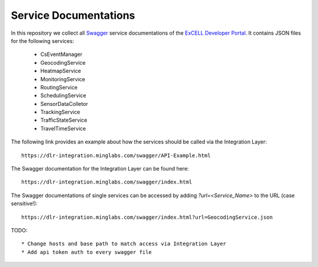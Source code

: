 Service Documentations
=======================

In this repository we collect all `Swagger <https://swagger.io/>`_ service documentations of the `ExCELL Developer Portal <https://www.excell-mobility.de/developer/>`_. It contains JSON files for the following services:

  * CsEventManager
  * GeocodingService
  * HeatmapService
  * MonitoringService
  * RoutingService
  * SchedulingService
  * SensorDataColletor
  * TrackingService
  * TrafficStateService
  * TravelTimeService

The following link provides an example about how the services should be called via the Integration Layer::

  https://dlr-integration.minglabs.com/swagger/API-Example.html

The Swagger documentation for the Integration Layer can be found here::

  https://dlr-integration.minglabs.com/swagger/index.html

The Swagger documentations of single services can be accessed by adding `?url=<Service_Name>` to the URL (case sensitive!)::

  https://dlr-integration.minglabs.com/swagger/index.html?url=GeocodingService.json


TODO::

  * Change hosts and base path to match access via Integration Layer
  * Add api token auth to every swagger file
